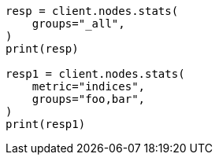 // This file is autogenerated, DO NOT EDIT
// cluster/nodes-stats.asciidoc:2563

[source, python]
----
resp = client.nodes.stats(
    groups="_all",
)
print(resp)

resp1 = client.nodes.stats(
    metric="indices",
    groups="foo,bar",
)
print(resp1)
----
